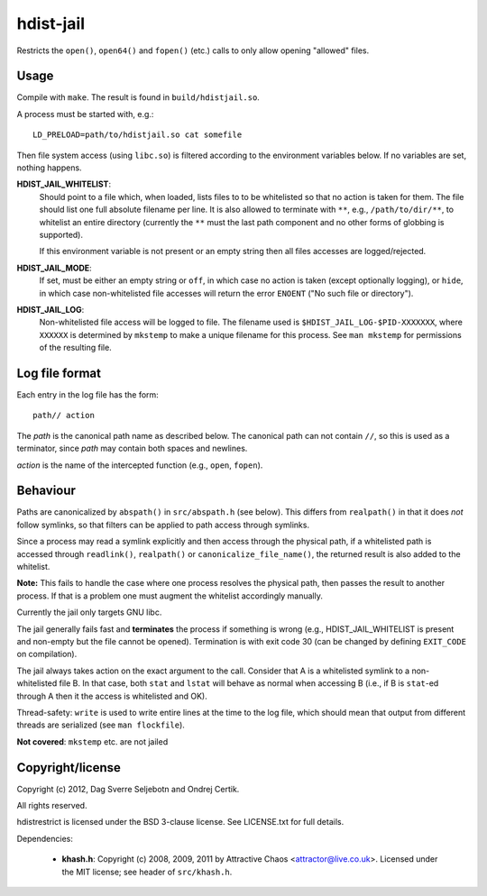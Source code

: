 hdist-jail
==========

Restricts the ``open()``, ``open64()`` and ``fopen()`` (etc.) calls to only
allow opening "allowed" files.

Usage
-----

Compile with ``make``. The result is found in ``build/hdistjail.so``.

A process must be started with, e.g.::

    LD_PRELOAD=path/to/hdistjail.so cat somefile

Then file system access (using ``libc.so``) is filtered according to
the environment variables below. If no variables are set, nothing
happens.


**HDIST_JAIL_WHITELIST**:
    Should point to a file which, when loaded, lists files to to be
    whitelisted so that no action is taken for them. The file should
    list one full absolute filename per line. It is also allowed
    to terminate with ``**``, e.g., ``/path/to/dir/**``, to whitelist
    an entire directory (currently the ``**`` must the last path component
    and no other forms of globbing is supported).

    If this environment variable is not present or an empty string
    then all files accesses are logged/rejected.
    

**HDIST_JAIL_MODE**:
    If set, must be either an empty string or ``off``, in which case
    no action is taken (except optionally logging), or ``hide``,
    in which case non-whitelisted file accesses will
    return the error ``ENOENT`` ("No such file or directory").

**HDIST_JAIL_LOG**:
    Non-whitelisted file access will be logged to file. The filename
    used is ``$HDIST_JAIL_LOG-$PID-XXXXXXX``, where ``XXXXXX`` is
    determined by ``mkstemp`` to make a unique filename for this
    process. See ``man mkstemp`` for permissions of the resulting file.

Log file format
---------------

Each entry in the log file has the form::

    path// action

The `path` is the canonical path name as described below. The canonical
path can not contain ``//``, so this is used as a terminator, since
`path` may contain both spaces and newlines.

`action` is the name of the intercepted function (e.g., ``open``, ``fopen``).


Behaviour
---------

Paths are canonicalized by ``abspath()`` in ``src/abspath.h`` (see
below).  This differs from ``realpath()`` in that it does *not* follow
symlinks, so that filters can be applied to path access through
symlinks.

Since a process may read a symlink explicitly and then access through
the physical path, if a whitelisted path is accessed through
``readlink()``, ``realpath()`` or ``canonicalize_file_name()``,
the returned result is also added to the whitelist.

**Note:** This fails to handle the case where one process resolves the
physical path, then passes the result to another process. If that is a
problem one must augment the whitelist accordingly manually.

Currently the jail only targets GNU libc.

The jail generally fails fast and **terminates** the process
if something is wrong (e.g., HDIST_JAIL_WHITELIST is present
and non-empty but the file cannot be opened). Termination is
with exit code 30 (can be changed by defining ``EXIT_CODE`` on
compilation).

The jail always takes action on the exact argument to the call.
Consider that A is a whitelisted symlink to a non-whitelisted file B.
In that case, both ``stat`` and ``lstat`` will behave as normal when
accessing B (i.e., if B is ``stat``-ed through A then it the
access is whitelisted and OK).

Thread-safety: ``write`` is used to write entire lines at the time to
the log file, which should mean that output from different threads
are serialized (see ``man flockfile``).

**Not covered**: ``mkstemp`` etc. are not jailed

Copyright/license
-----------------

Copyright (c) 2012, Dag Sverre Seljebotn and Ondrej Certik.

All rights reserved.

hdistrestrict is licensed under the BSD 3-clause license. See LICENSE.txt
for full details.

Dependencies:

 * **khash.h**: Copyright (c) 2008, 2009, 2011
   by Attractive Chaos <attractor@live.co.uk>.
   Licensed under the MIT license; see header of ``src/khash.h``.
